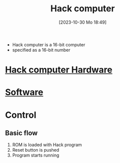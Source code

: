 :PROPERTIES:
:ID:       48cd71b9-eadc-4e7e-a693-01eb94d551e7
:END:
#+title: Hack computer
#+date: [2023-10-30 Mo 18:49]
#+startup: overview

- Hack computer is a 16-bit computer
- specified as a 16-bit number
* [[id:6ecd4e13-b3b4-4707-823c-4f19c801cd13][Hack computer Hardware]]
* [[id:8c863fbb-89ed-46e2-9e6f-2fafdbb44832][Software]]
* Control
** Basic flow
1.  ROM is loaded with Hack program
2.  Reset button is pushed
3.  Program starts running

